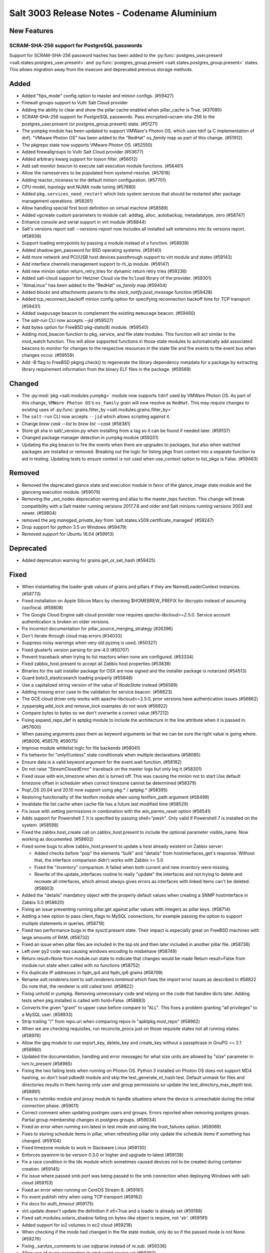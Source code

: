 .. _release-3003:

============================================
Salt 3003 Release Notes - Codename Aluminium
============================================

New Features
============

SCRAM-SHA-256 support for PostgreSQL passwords
----------------------------------------------

Support for SCRAM-SHA-256 password hashes has been added to the
:py:func:`postgres_user.present <salt.states.postgres_user.present>`
and :py:func:`postgres_group.present <salt.states.postgres_group.present>`
states. This allows migration away from the insecure and deprecated
previous storage methods.

Added
=====

- Added "fips_mode" config option to master and minion configs. (#59427)
- Firewall groups support to Vultr Salt Cloud provider
- Adding the ability to clear and show the pillar cache enabled when pillar_cache is True. (#37080)
- SCRAM-SHA-256 support for PostgreSQL passwords.
  Pass encrypted=scram-sha-256 to the postgres_user.present (or postgres_group.present) state. (#51271)
- The yumpkg module has been updated to support VMWare's Photon OS, which uses tdnf (a C implementation of dnf).  "VMware Photon OS" has been added to the "RedHat" `os_family` map as part of this change. (#51912)
- The pkgrepo state now supports VMware Photon OS. (#52550)
- Added firewallgroups to Vultr Salt Cloud provider (#53677)
- Added arbitrary kwarg support for tojson filter. (#56012)
- Add salt monitor beacon to execute salt execution module functions. (#56461)
- Allow the nameservers to be populated from systemd-resolve. (#57618)
- Adding reactor_niceness to the default minion configuration. (#57701)
- CPU model, topology and NUMA node tuning (#57880)
- Added ``pkg.services_need_restart`` which lists system services that should be restarted after package management operations. (#58261)
- Allow handling special first boot definition on virtual machine (#58589)
- Added vgcreate custom parameters to module call: addtag, alloc, autobackup, metadatatype, zero (#58747)
- Enhance console and serial support in virt module (#58844)
- Salt's versions report `salt --versions-report` now includes all installed salt extensions into its versions report. (#58938)
- Support loading entrypoints by passing a module instead of a function. (#58939)
- Added shadow.gen_password for BSD operating systems. (#59140)
- Add more network and PCI/USB host devices passthrough support to virt module and states (#59143)
- Add interface channels management support to rh_ip module. (#59147)
- Add new minion option return_retry_tries for dynamic return retry tries (#59236)
- Added salt-cloud support for Hetzner Cloud via the ``hcloud`` library of the provider. (#59301)
- "AlmaLinux" has been added to the "RedHat" `os_family` map (#59404)
- Added `blocks` and `attachments` params to the `slack_notify.post_message` function (#59428)
- Added tcp_reconnect_backoff minion config option for specifying reconnection backoff time for TCP transport (#59431)
- Added ``swapusage`` beacon to complement the existing ``memusage`` beacon. (#59460)
- The `salt-run` CLI now accepts `--jid` (#59527)
- Add bytes option for FreeBSD pkg-stats(8) module. (#59540)
- Adding mod_beacon function to pkg, service, and file state modules. This function will act similar to the mod_watch function. This will allow supported functions in those state modules to automatically add associated beacons to monitor for changes to the respective resources in the state file and fire events to the event bus when changes occur. (#59559)
- Add -B flag to FreeBSD pkgng.check() to regenerate the library dependency
  metadata for a package by extracting library requirement information from the
  binary ELF files in the package. (#59569)

Changed
=======

- The :py:mod:`pkg <salt.modules.yumpkg>` module now supports ``tdnf`` used by
  VMWare Photon OS.  As part of this change, ``VMWare Photon OS``'s
  ``os_family`` grain will now resolve as ``RedHat``.  This may require changes
  to existing uses of :py:func:`grains.filter_by
  <salt.modules.grains.filter_by>`
- The ``salt-run`` CLI now accepts ``--jid`` which allows scripting against it.
- Change `brew cask --list` to `brew list --cask` (#58381)
- Store git sha in salt/_version.py when installing from a tag so it can be found if needed later. (#59137)
- Changed package manager detection in yumpkg module (#59201)
- Updating the pkg beacon to fire the events when there are upgrades to packages, but also when watched packages are installed or removed. Breaking out the logic for listing pkgs from context into a separate function to aid in testing. Updating tests to ensure context is not used when use_context option to list_pkgs is False. (#59463)

Removed
=======

- Removed the deprecated glance state and execution module in favor of the glance_image
  state module and the glanceng execution module. (#59079)
- Removing the _ext_nodes deprecation warning and alias to the master_tops function.  This change will break compatibility with a Salt master running versions 2017.7.8 and older and Salt minions running versions 3003 and newer. (#59804)
- removed the arg `managed_private_key` from 'salt.states.x509.certificate_managed' (#59247)
- Drop support for python 3.5 on Windows (#59479)
- Removed support for Ubuntu 16.04 (#59913)

Deprecated
==========

- Added deprecation warning for grains.get_or_set_hash (#59425)

Fixed
=====

- When instantiating the loader grab values of grains and pillars if
  they are NamedLoaderContext instances. (#59773)
- Fixed installation on Apple Silicon Macs by checking $HOMEBREW_PREFIX for `libcrypto` instead of assuming /usr/local. (#59808)
- The Google Cloud Engine salt-cloud provider now requires `apache-libcloud>=2.5.0`. Service account authentication is broken on older versions.
- Fix incorrect documentation for pillar_source_merging_strategy (#26396)
- Don't iterate through cloud map errors (#34033)
- Suppress noisy warnings when very old pyzmq is used. (#50327)
- Fixed glusterfs version parsing for pre-4.0 (#50707)
- Prevent traceback when trying to list reactors when none are configured. (#53334)
- Fixed zabbix_host.present to accept all Zabbix host properties (#53838)
- Binaries for the salt installer package for OSX are now signed and the installer
  package is notarized (#54513)
- Guard boto3_elasticsearch loading properly (#55848)
- Use a capitalized string version of the value of `NodeState` instead (#56589)
- Adding missing error case to the validation for service beacon. (#56623)
- The GCE cloud driver only works with apache-libcloud>=2.5.0, prior versions have authentication issues (#56862)
- zypperpkg add_lock and remove_lock examples do not work (#56922)
- Compare bytes to bytes so we don't overwrite a correct value (#57212)
- Fixing expand_repo_def in aptpkg module to include the architecture in the line attribute when it is passed in. (#57600)
- When passing arguments pass them as keyword arguments so that we can be sure the right value is going where. (#58006, #58579, #59075)
- Improve module whitelist logic for file backends (#58041)
- Fix behavior for "onlyif/unless" state conditionals when multiple declarations (#58085)
- Ensure data is a valid keyword argument for the event.wait function. (#58182)
- Do not raise "StreamClosedError" traceback on the master logs but only log it (#58301)
- Fixed issue with win_timezone when dst is turned off. This was causing the
  minion not to start
  Use default timezone offset in scheduler when correct timezone cannot be determined (#58379)
- Pop!_OS 20.04 and 20.10 now support using pkg.* / aptpkg.* (#58395)
- Restoring functionality of the textfsm module when using textfsm_path argument (#58499)
- Invalidate file list cache when cache file has a future last modified time (#58529)
- Fix issue with setting permissions in combination with the win_perms_reset
  option (#58541)
- Adds support for Powershell 7. It is specified by passing shell="pwsh". Only
  valid if Powershell 7 is installed on the system. (#58598)
- Fixed the zabbix.host_create call on zabbix_host.present to include the
  optional parameter visible_name. Now working as documented. (#58602)
- Fixed some bugs to allow zabbix_host.present to update a host already 
  existent on Zabbix server:

  - Added checks before "pop" the elements "bulk" and "details" from
    hostinterfaces_get's response. Without that, the interface comparison
    didn't works with Zabbix >= 5.0
  - Fixed the "inventory" comparison. It failed when both current and new
    inventory were missing.
  - Rewrite of the update_interfaces routine to really "update" the 
    interfaces and not trying to delete and recreate all interfaces, 
    which almost always gives errors as interfaces with linked items
    can't be deleted. (#58603)
- Added the "details" mandatory object with the properly default values
  when creating a SNMP hostinterface in Zabbix 5.0 (#58620)
- Fixing an issue preventing running pillar.get against pillar values with integers as pillar keys. (#58714)
- Adding a new option to pass client_flags to MySQL connections, for example passing the option to support multiple statements in queries. (#58718)
- Fixed two performance bugs in the sysctl.present state.  Their impact is
  especially great on FreeBSD machines with large amounts of RAM. (#58732)
- Fixed an issue when pillar files are included in the `top.sls` and then later included in another pillar file. (#58736)
- Left over py2 code was causing windows encoding to misbehave (#58749)
- Return result=None from module.run state to indicate that changes would be made
  Return result=False from module.run state when called with no functions (#58752)
- Fix duplicate IP addresses in fqdn_ip4 and fqdn_ip6 grains (#58799)
- Rename `salt.renderers.toml` to `salt.renderers.tomlmod` which fixes the import error issues as described in #58822
  Do note that, the renderer is still called `toml`. (#58822)
- Fixing unhold in yumpkg. Removing unnecessary code and relying on the code that handles dicts later. Adding tests when pkg.installed is called with hold=False. (#58883)
- Converts the given "grant" to upper case before compare to "ALL".
  This fixes a problem granting "all privileges" to a MySQL user. (#58933)
- Strip trailing "/" from repo.uri when comparing repos in "apktpkg.mod_repo" (#58962)
- When we are checking requisites, run reconcile_procs just on those requisite states not all running states. (#58976)
- Allow the gpg module to use export_key, delete_key and create_key without a passphrase in GnuPG >= 2.1 (#58980)
- Updated the documentation, handling and error messages for what size units are allowed by "size" parameter in lvm.lv_present (#58985)
- Fixing the two failing tests when running on Photon OS. Python 3 installed on Photon OS does not support MD4 hashing, so don't load pdbedit module and skip the test_generate_nt_hash test. Default unmask for files and directories results in them having only user and group permissions so update the test_directory_max_depth test. (#58991)
- Fixes to netmiko module and proxy module to handle situations where the device is unreachable during the initial connection phase. (#59011)
- Correct comment when updating postrges users and groups.
  Errors reported when removing postgres groups.
  Partial group membership changes in postgres groups. (#59034)
- Fixed an error when running svn.latest in test mode and using the trust_failures
  option. (#59069)
- Fixes to storing schedule items in pillar, when refreshing pillar only update the schedule items if something has changed. (#59104)
- Fixed timezone module to work in Slackware Linux (#59130)
- Enforces pywinrm to be version 0.3.0 or higher and upgrade to latest (#59138)
- Fix a race condition in the ldx module which sometimes caused devices not to be created during container creation. (#59145)
- Fix issue where passed smb port was being passed to the smb connection when
  deploying Windows with salt-cloud (#59153)
- Fixed an error when running on CentOS Stream 8. (#59161)
- Fix event publish retry when using TCP transport (#59162)
- Fix docs for `auth_timeout` (#59175)
- virt.update doesn't update the definition if efi=True and a loader is already set (#59188)
- Fixed salt.modules.solaris_shadow failing on bytes-like object is require, not 'str'. (#59191)
- Added support for io2 volumes in ec2 cloud (#59218)
- When checking if the mode had changed in the file state module, only do so if the passed mode is not None. (#59276)
- Fixing _sanitze_comments to use sqlparse instead of re.sub. (#59336)
- Allow use of query parameters in cmd.script source url (#59362)
- Access user from global group if local group fails to find user. (#59412)
- Detect and fix grub.xen path (#59484)
- Stop raising `StopIteration` on generators (#59512)
- Fix minion race conditions handling SIGTERM signal when loading modules (#59524)
- Support new output of systemd systemctl list-unit-files in the following modules systemd_service.get_enabled, systemd_service.get_disabled and systemd_service.get_static (#59526)
- Fix pkg.upgrade with -U arg on FreeBSD, -L flag was deprecated long time. (#59565)
- Fixing the virtual function for the netimiko module to allow it to run outside of a proxy minion. Adding additional tests. (#59635)
- Allow "extra_filerefs" as sanitized kwargs for SSH client.
  Fix regression on "cmd.run" when passing tuples as cmd. (#59664)
